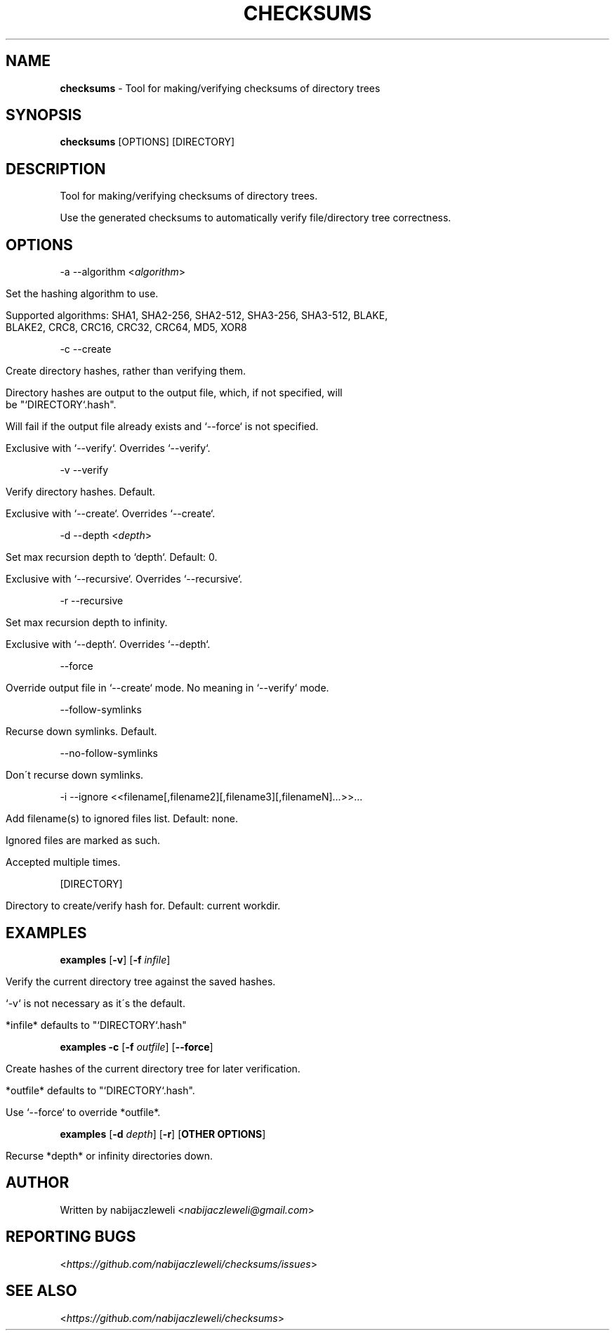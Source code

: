 .\" generated with Ronn/v0.7.3
.\" http://github.com/rtomayko/ronn/tree/0.7.3
.
.TH "CHECKSUMS" "1" "August 2016" "checksums developers" ""
.
.SH "NAME"
\fBchecksums\fR \- Tool for making/verifying checksums of directory trees
.
.SH "SYNOPSIS"
\fBchecksums\fR [OPTIONS] [DIRECTORY]
.
.SH "DESCRIPTION"
Tool for making/verifying checksums of directory trees\.
.
.P
Use the generated checksums to automatically verify file/directory tree correctness\.
.
.SH "OPTIONS"
\-a \-\-algorithm <\fIalgorithm\fR>
.
.IP "" 4
.
.nf

Set the hashing algorithm to use\.

Supported algorithms: SHA1, SHA2\-256, SHA2\-512, SHA3\-256, SHA3\-512, BLAKE,
                      BLAKE2, CRC8, CRC16, CRC32, CRC64, MD5, XOR8
.
.fi
.
.IP "" 0
.
.P
\-c \-\-create
.
.IP "" 4
.
.nf

Create directory hashes, rather than verifying them\.

Directory hashes are output to the output file, which, if not specified, will
be "`DIRECTORY`\.hash"\.

Will fail if the output file already exists and `\-\-force` is not specified\.

Exclusive with `\-\-verify`\. Overrides `\-\-verify`\.
.
.fi
.
.IP "" 0
.
.P
\-v \-\-verify
.
.IP "" 4
.
.nf

Verify directory hashes\. Default\.

Exclusive with `\-\-create`\. Overrides `\-\-create`\.
.
.fi
.
.IP "" 0
.
.P
\-d \-\-depth <\fIdepth\fR>
.
.IP "" 4
.
.nf

Set max recursion depth to `depth`\. Default: 0\.

Exclusive with `\-\-recursive`\. Overrides `\-\-recursive`\.
.
.fi
.
.IP "" 0
.
.P
\-r \-\-recursive
.
.IP "" 4
.
.nf

Set max recursion depth to infinity\.

Exclusive with `\-\-depth`\. Overrides `\-\-depth`\.
.
.fi
.
.IP "" 0
.
.P
\-\-force
.
.IP "" 4
.
.nf

Override output file in `\-\-create` mode\. No meaning in `\-\-verify` mode\.
.
.fi
.
.IP "" 0
.
.P
\-\-follow\-symlinks
.
.IP "" 4
.
.nf

  Recurse down symlinks\. Default\.
.
.fi
.
.IP "" 0
.
.P
\-\-no\-follow\-symlinks
.
.IP "" 4
.
.nf

  Don\'t recurse down symlinks\.
.
.fi
.
.IP "" 0
.
.P
\-i \-\-ignore <<filename[,filename2][,filename3][,filenameN]\.\.\.>>\.\.\.
.
.IP "" 4
.
.nf

Add filename(s) to ignored files list\. Default: none\.

Ignored files are marked as such\.

Accepted multiple times\.
.
.fi
.
.IP "" 0
.
.P
[DIRECTORY]
.
.IP "" 4
.
.nf

Directory to create/verify hash for\. Default: current workdir\.
.
.fi
.
.IP "" 0
.
.SH "EXAMPLES"
\fBexamples\fR [\fB\-v\fR] [\fB\-f\fR \fIinfile\fR]
.
.IP "" 4
.
.nf

Verify the current directory tree against the saved hashes\.

`\-v` is not necessary as it\'s the default\.

*infile* defaults to "`DIRECTORY`\.hash"
.
.fi
.
.IP "" 0
.
.P
\fBexamples\fR \fB\-c\fR [\fB\-f\fR \fIoutfile\fR] [\fB\-\-force\fR]
.
.IP "" 4
.
.nf

Create hashes of the current directory tree for later verification\.

*outfile* defaults to "`DIRECTORY`\.hash"\.

Use `\-\-force` to override *outfile*\.
.
.fi
.
.IP "" 0
.
.P
\fBexamples\fR [\fB\-d\fR \fIdepth\fR] [\fB\-r\fR] [\fBOTHER OPTIONS\fR]
.
.IP "" 4
.
.nf

Recurse *depth* or infinity directories down\.
.
.fi
.
.IP "" 0
.
.SH "AUTHOR"
Written by nabijaczleweli <\fInabijaczleweli@gmail\.com\fR>
.
.SH "REPORTING BUGS"
<\fIhttps://github\.com/nabijaczleweli/checksums/issues\fR>
.
.SH "SEE ALSO"
<\fIhttps://github\.com/nabijaczleweli/checksums\fR>
